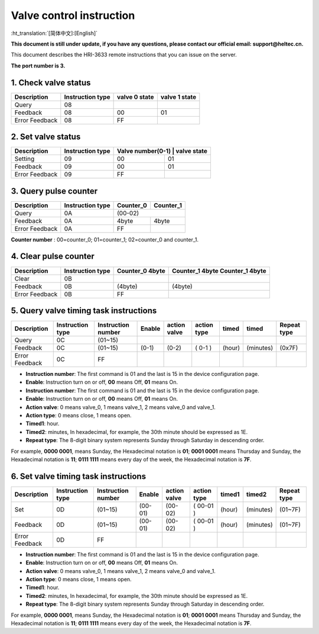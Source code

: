 *************************
Valve control instruction
*************************
:ht_translation:`[简体中文]:[English]`

**This document is still under update, if you have any questions, please contact our official email: support@heltec.cn.**

This document describes the HRI-3633 remote instructions that you can issue on the server.

**The port number is 3.**

1. Check valve status
=====================
+----------------+-------------------+---------------+---------------+
| Description    | Instruction type  | valve 0 state | valve 1 state |
+================+===================+===============+===============+
| Query          | 08                |               |               |
+----------------+-------------------+---------------+---------------+
| Feedback       | 08                | 00            | 01            |
+----------------+-------------------+---------------+---------------+
| Error Feedback | 08                | FF            |               |
+----------------+-------------------+---------------+---------------+

2. Set valve status
===================
+----------------+-------------------+------------------+-------------+
| Description    | Instruction type  | Valve number(0-1) | valve state|
+================+===================+==================+=============+
| Setting        | 09                | 00               | 01          |
+----------------+-------------------+------------------+-------------+
| Feedback       | 09                | 00               | 01          |
+----------------+-------------------+------------------+-------------+
| Error Feedback | 09                | FF               |             |
+----------------+-------------------+------------------+-------------+

3. Query pulse counter
======================
+----------------+-------------------+-------------------+-------------------+
| Description    | Instruction type  | Counter_0         | Counter_1         |
+================+===================+===================+===================+
| Query          | 0A                | (00-02)                               |
+----------------+-------------------+-------------------+-------------------+
| Feedback       | 0A                | 4byte             | 4byte             |
+----------------+-------------------+-------------------+-------------------+
| Error Feedback | 0A                | FF                |                   |
+----------------+-------------------+-------------------+-------------------+
**Counter number** : 00=counter_0; 01=counter_1; 02=counter_0 and counter_1.

4. Clear pulse counter
======================
+----------------+-------------------+------------------+-----------------+
| Description    | Instruction type  | Counter_0        | Counter_1 4byte |
|                |                   | 4byte            | Counter_1 4byte |
+================+===================+==================+=================+
| Clear          | 0B                |                  |                 |
+----------------+-------------------+------------------+-----------------+
| Feedback       | 0B                | (4byte)          | (4byte)         |
+----------------+-------------------+------------------+-----------------+
| Error Feedback | 0B                | FF               |                 |
+----------------+-------------------+------------------+-----------------+

5. Query valve timing task instructions
=======================================
+----------------+-------------------+--------------------+--------+--------------+-------------+--------+-----------+-----------------+
| Description    | Instruction type  | Instruction number | Enable | action valve | action type | timed  | timed     | Repeat type     |
+================+===================+====================+========+==============+=============+========+===========+=================+
| Query          | 0C                | (01~15)            |        |              |             |        |           |                 |
+----------------+-------------------+--------------------+--------+--------------+-------------+--------+-----------+-----------------+
| Feedback       | 0C                | (01~15)            | (0-1)  | (0-2)        | ( 0-1 )     | (hour) | (minutes) | (0x7F)          |
+----------------+-------------------+--------------------+--------+--------------+-------------+--------+-----------+-----------------+
| Error Feedback | 0C                | FF                 |        |              |             |        |           |                 |
+----------------+-------------------+--------------------+--------+--------------+-------------+--------+-----------+-----------------+
- **Instruction number**: The first command is 01 and the last is 15 in the device configuration page.
- **Enable**: Instruction turn on or off, **00** means Off, **01** means On.
- **Instruction number**: The first command is 01 and the last is 15 in the device configuration page.
- **Enable**: Instruction turn on or off, **00** means Off, **01** means On.
- **Action valve**: 0 means valve_0, 1 means valve_1, 2 means valve_0 and valve_1.
- **Action type**: 0 means close, 1 means open.
- **Timed1**: hour.
- **Timed2**: minutes, In hexadecimal, for example, the 30th minute should be expressed as 1E.
- **Repeat type**: The 8-digit binary system represents Sunday through Saturday in descending order.
For example, **0000 0001**, means Sunday, the Hexadecimal notation is **01**; **0001 0001** means Thursday and Sunday, the Hexadecimal notation is **11**; **0111 1111** means every day of the week, the Hexadecimal notation is **7F**.

6. Set valve timing task instructions
=====================================
+----------------+-------------------+--------------------+---------+--------------+-------------+--------+-----------+-----------------+
| Description    | Instruction type  | Instruction number | Enable  | action valve | action type | timed1 | timed2    | Repeat type     |
+================+===================+====================+=========+==============+=============+========+===========+=================+
| Set            | 0D                | (01~15)            | (00-01) | (00-02)      | ( 00-01 )   | (hour) | (minutes) | (01~7F)         |
+----------------+-------------------+--------------------+---------+--------------+-------------+--------+-----------+-----------------+
| Feedback       | 0D                | (01~15)            | (00-01) | (00-02)      | ( 00-01 )   | (hour) | (minutes) | (01~7F)         |
+----------------+-------------------+--------------------+---------+--------------+-------------+--------+-----------+-----------------+
| Error Feedback | 0D                | FF                 |         |              |             |        |           |                 |
+----------------+-------------------+--------------------+---------+--------------+-------------+--------+-----------+-----------------+
- **Instruction number**: The first command is 01 and the last is 15 in the device configuration page.
- **Enable**: Instruction turn on or off, **00** means Off, **01** means On.
- **Action valve**: 0 means valve_0, 1 means valve_1, 2 means valve_0 and valve_1.
- **Action type**: 0 means close, 1 means open.
- **Timed1**: hour.
- **Timed2**: minutes, In hexadecimal, for example, the 30th minute should be expressed as 1E.
- **Repeat type**: The 8-digit binary system represents Sunday through Saturday in descending order.
For example, **0000 0001**, means Sunday, the Hexadecimal notation is **01**; **0001 0001** means Thursday and Sunday, the Hexadecimal notation is **11**; **0111 1111** means every day of the week, the Hexadecimal notation is **7F**.